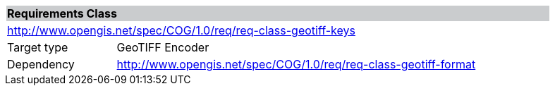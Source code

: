 [%unnumbered]
[cols="1,4",width="90%"]
|===
2+|*Requirements Class* {set:cellbgcolor:#CACCCE}
2+|http://www.opengis.net/spec/COG/1.0/req/req-class-geotiff-keys {set:cellbgcolor:#FFFFFF}
|Target type |GeoTIFF Encoder
|Dependency |http://www.opengis.net/spec/COG/1.0/req/req-class-geotiff-format
|===
